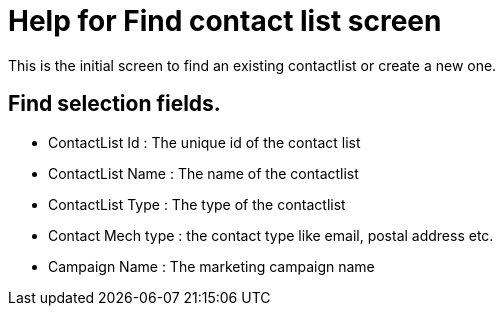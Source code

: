 ////
Licensed to the Apache Software Foundation (ASF) under one
or more contributor license agreements.  See the NOTICE file
distributed with this work for additional information
regarding copyright ownership.  The ASF licenses this file
to you under the Apache License, Version 2.0 (the
"License"); you may not use this file except in compliance
with the License.  You may obtain a copy of the License at

http://www.apache.org/licenses/LICENSE-2.0

Unless required by applicable law or agreed to in writing,
software distributed under the License is distributed on an
"AS IS" BASIS, WITHOUT WARRANTIES OR CONDITIONS OF ANY
KIND, either express or implied.  See the License for the
specific language governing permissions and limitations
under the License.
////

= Help for Find contact list screen
This is the initial screen to find an existing contactlist or create a new one.

== Find selection fields.
* ContactList Id : The unique id of the contact list
* ContactList Name : The name of the contactlist
* ContactList Type : The type of the contactlist
* Contact Mech type : the contact type like email, postal address etc.
* Campaign Name : The marketing campaign name